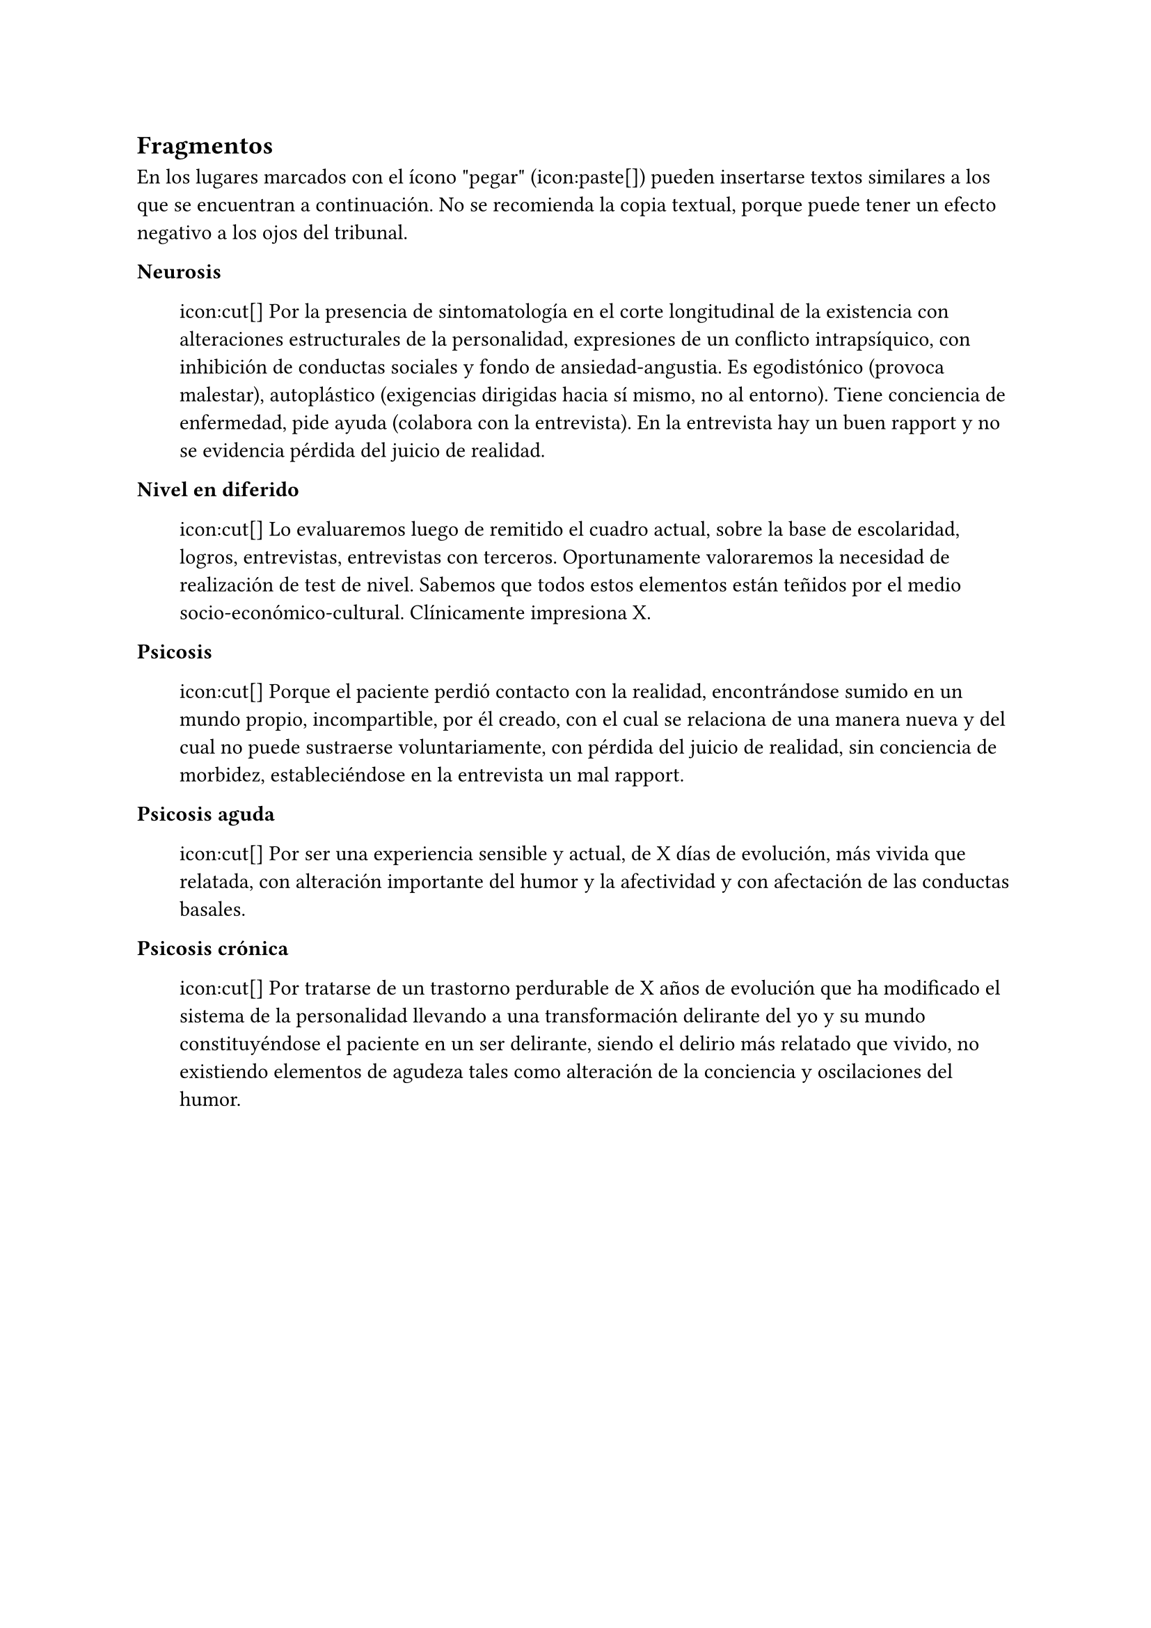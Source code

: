 
== Fragmentos
<_fragmentos>
En los lugares marcados con el ícono \"pegar\" \(icon:paste\[\]) pueden
insertarse textos similares a los que se encuentran a continuación. No
se recomienda la copia textual, porque puede tener un efecto negativo a
los ojos del tribunal.

/ Neurosis: #block[
icon:cut\[\] Por la presencia de sintomatología en el corte longitudinal
de la existencia con alteraciones estructurales de la personalidad,
expresiones de un conflicto intrapsíquico, con inhibición de conductas
sociales y fondo de ansiedad-angustia. Es egodistónico \(provoca
malestar), autoplástico \(exigencias dirigidas hacia sí mismo, no al
entorno). Tiene conciencia de enfermedad, pide ayuda \(colabora con la
entrevista). En la entrevista hay un buen rapport y no se evidencia
pérdida del juicio de realidad.
]

/ Nivel en diferido: #block[
icon:cut\[\] Lo evaluaremos luego de remitido el cuadro actual, sobre la
base de escolaridad, logros, entrevistas, entrevistas con terceros.
Oportunamente valoraremos la necesidad de realización de test de nivel.
Sabemos que todos estos elementos están teñidos por el medio
socio-económico-cultural. Clínicamente impresiona X.
]

/ Psicosis: #block[
icon:cut\[\] Porque el paciente perdió contacto con la realidad,
encontrándose sumido en un mundo propio, incompartible, por él creado,
con el cual se relaciona de una manera nueva y del cual no puede
sustraerse voluntariamente, con pérdida del juicio de realidad, sin
conciencia de morbidez, estableciéndose en la entrevista un mal rapport.
]

/ Psicosis aguda: #block[
icon:cut\[\] Por ser una experiencia sensible y actual, de X días de
evolución, más vivida que relatada, con alteración importante del humor
y la afectividad y con afectación de las conductas basales.
]

/ Psicosis crónica: #block[
icon:cut\[\] Por tratarse de un trastorno perdurable de X años de
evolución que ha modificado el sistema de la personalidad llevando a una
transformación delirante del yo y su mundo constituyéndose el paciente
en un ser delirante, siendo el delirio más relatado que vivido, no
existiendo elementos de agudeza tales como alteración de la conciencia y
oscilaciones del humor.
]

